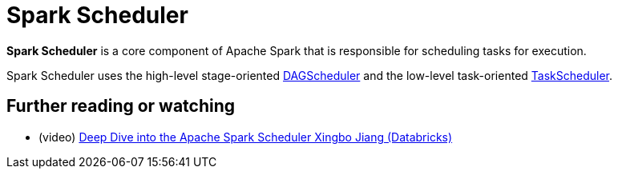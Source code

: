 = [[spark-scheduler]] Spark Scheduler

*Spark Scheduler* is a core component of Apache Spark that is responsible for scheduling tasks for execution.

Spark Scheduler uses the high-level stage-oriented xref:DAGScheduler.adoc[DAGScheduler] and the low-level task-oriented xref:TaskScheduler.adoc[TaskScheduler].

== [[i-want-more]] Further reading or watching

* (video) https://vimeo.com/274416984[Deep Dive into the Apache Spark Scheduler Xingbo Jiang (Databricks)]
